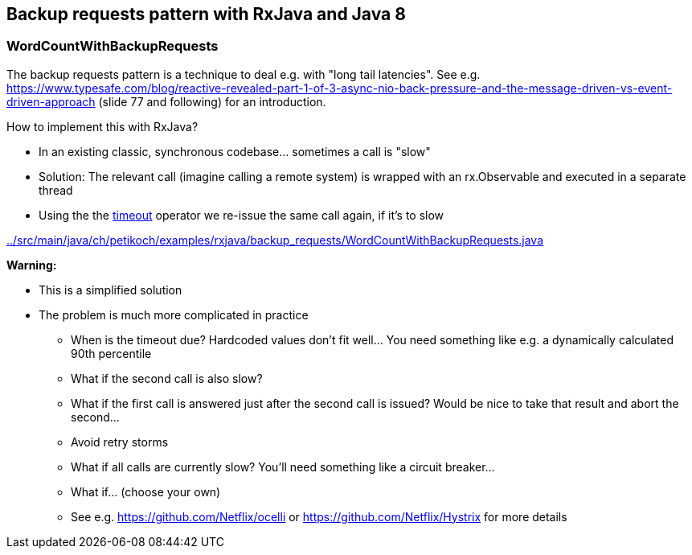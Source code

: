 == Backup requests pattern with RxJava and Java 8

=== WordCountWithBackupRequests

The backup requests pattern is a technique to deal e.g. with "long tail latencies".
See e.g. https://www.typesafe.com/blog/reactive-revealed-part-1-of-3-async-nio-back-pressure-and-the-message-driven-vs-event-driven-approach (slide 77 and
following) for an introduction.

How to implement this with RxJava?

* In an existing classic, synchronous codebase... sometimes a call is "slow"
* Solution: The relevant call (imagine calling a remote system) is wrapped with an rx.Observable and executed in a separate thread
* Using the the http://reactivex.io/documentation/operators/timeout.html[timeout] operator we re-issue the same call again, if it's to slow

link:../src/main/java/ch/petikoch/examples/rxjava/backup_requests/WordCountWithBackupRequests.java[]

**Warning:**

* This is a simplified solution
* The problem is much more complicated in practice
** When is the timeout due? Hardcoded values don't fit well... You need something like e.g. a dynamically calculated 90th percentile
** What if the second call is also slow?
** What if the first call is answered just after the second call is issued? Would be nice to take that result and abort the second...
** Avoid retry storms
** What if all calls are currently slow? You'll need something like a circuit breaker...
** What if... (choose your own)
** See e.g. https://github.com/Netflix/ocelli or https://github.com/Netflix/Hystrix for more details
